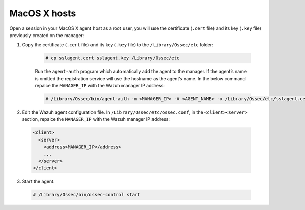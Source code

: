 .. Copyright (C) 2019 Wazuh, Inc.

.. _macos-agent-verification:

MacOS X hosts
==============

Open a session in your MacOS X agent host as a root user, you will use the certificate (``.cert`` file) and its key (``.key`` file) previously created on the manager:

1. Copy the certificate (``.cert`` file) and its key (``.key`` file) to the ``/Library/Ossec/etc`` folder:

    .. code-block:: console

      # cp sslagent.cert sslagent.key /Library/Ossec/etc

    Run the ``agent-auth`` program which automatically add the agent to the manager. If the agent’s name is omitted the registration service will use the hostname as the agent’s name. In the below command repalce the ``MANAGER_IP`` with the Wazuh manager IP address:

    .. code-block:: console

      # /Library/Ossec/bin/agent-auth -m <MANAGER_IP> -A <AGENT_NAME> -x /Library/Ossec/etc/sslagent.cert -k /Library/Ossec/etc/sslagent.key

2. Edit the Wazuh agent configuration file. In ``/Library/Ossec/etc/ossec.conf``, in the ``<client><server>`` section, repalce the ``MANAGER_IP`` with the Wazuh manager IP address:

  .. code-block:: xml

    <client>
      <server>
        <address>MANAGER_IP</address>
        ...
      </server>
    </client>

3. Start the agent.

  .. code-block:: console

    # /Library/Ossec/bin/ossec-control start
